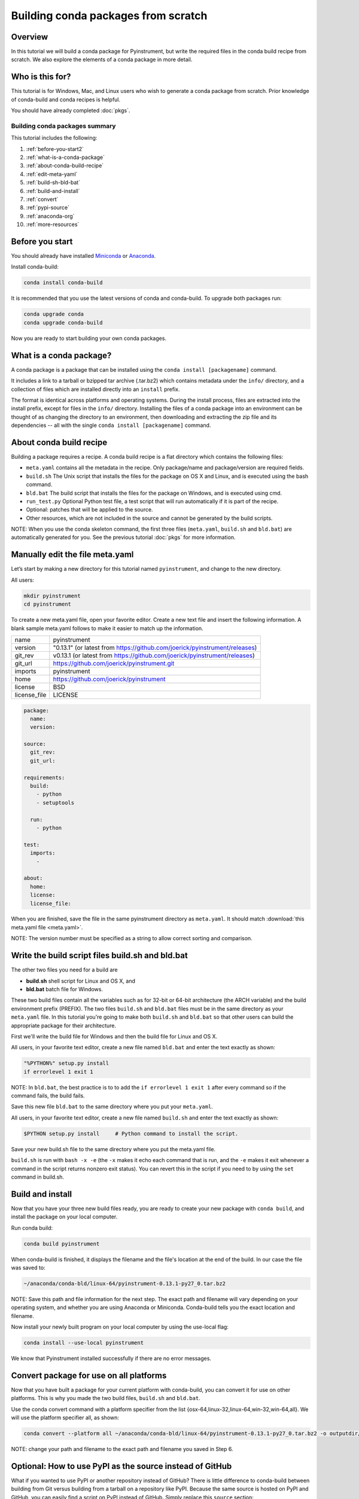 ====================================
Building conda packages from scratch
====================================

Overview
--------

In this tutorial we will build a conda package for Pyinstrument, but write the required
files in the conda build recipe from scratch. We also explore the elements of a conda
package in more detail.

Who is this for?
----------------

This tutorial is for Windows, Mac, and Linux users who wish to generate a conda package from scratch.
Prior knowledge of conda-build and conda recipes is helpful.

You should have already completed :doc:`pkgs`.

Building conda packages summary
~~~~~~~~~~~~~~~~~~~~~~~~~~~~~~~

This tutorial includes the following:

#. :ref:`before-you-start2`
#. :ref:`what-is-a-conda-package`
#. :ref:`about-conda-build-recipe`
#. :ref:`edit-meta-yaml`
#. :ref:`build-sh-bld-bat`
#. :ref:`build-and-install`
#. :ref:`convert`
#. :ref:`pypi-source`
#. :ref:`anaconda-org`
#. :ref:`more-resources`


.. _before-you-start2:

Before you start
----------------

You should already have installed Miniconda_ or Anaconda_.

.. _Miniconda: https://conda.io/docs/install/quick.html
.. _Anaconda: https://docs.continuum.io/anaconda/install

Install conda-build:

.. code-block:: bash

    conda install conda-build

It is recommended that you use the latest versions of conda and conda-build. To upgrade both packages run:

.. code-block:: bash

    conda upgrade conda
    conda upgrade conda-build

Now you are ready to start building your own conda packages.

.. _what-is-a-conda-package:

What is a conda package?
------------------------

A conda package is a package that can be installed using the ``conda install [packagename]`` command.

It includes a link to a tarball or bzipped tar archive (.tar.bz2) which contains metadata under the
``info/`` directory, and a collection of files which are installed directly into an ``install`` prefix.

The format is identical across platforms and operating systems.  During the install process,
files are extracted into the install prefix, except for files in the ``info/``
directory. Installing the files of a conda package into an environment can be thought of as changing the
directory to an environment, then downloading and extracting the zip file and its dependencies -- all with
the single ``conda install [packagename]`` command.

.. _about-conda-build-recipe:

About conda build recipe
------------------------

Building a package requires a recipe. A conda build recipe is a flat directory which contains the following files:

* ``meta.yaml`` contains all the metadata in the recipe. Only package/name and package/version are required fields.

* ``build.sh``  The Unix script that installs the files for the package on OS X and Linux, and is executed using the bash command.

* ``bld.bat``  The build script that installs the files for the package on Windows, and is executed using cmd.

* ``run_test.py`` Optional Python test file, a test script that will run automatically if it is part of the recipe.

* Optional: patches that will be applied to the source.

* Other resources, which are not included in the source and cannot be generated by the build scripts.

NOTE: When you use the conda skeleton command, the first three files (``meta.yaml``, ``build.sh`` and ``bld.bat``)
are automatically generated for you. See the previous tutorial :doc:`pkgs` for
more information.

.. _edit-meta-yaml:

Manually edit the file meta.yaml
--------------------------------
Let’s start by making a new directory for this tutorial named ``pyinstrument``, and change to the new directory.

All users:

.. code-block:: bash

  mkdir pyinstrument
  cd pyinstrument

To create a new meta.yaml file, open your favorite editor. Create a new text file and insert the following
information. A blank sample meta.yaml follows to make it easier to match up the information.

+--------------+---------------------------------------------------------------------------+
| name         | pyinstrument                                                              |
+--------------+---------------------------------------------------------------------------+
| version      | "0.13.1" (or latest from https://github.com/joerick/pyinstrument/releases)|
+--------------+---------------------------------------------------------------------------+
| git_rev      | v0.13.1 (or latest from https://github.com/joerick/pyinstrument/releases) |
+--------------+---------------------------------------------------------------------------+
| git_url      | https://github.com/joerick/pyinstrument.git                               |
+--------------+---------------------------------------------------------------------------+
| imports      | pyinstrument                                                              |
+--------------+---------------------------------------------------------------------------+
| home         | https://github.com/joerick/pyinstrument                                   |
+--------------+---------------------------------------------------------------------------+
| license      | BSD                                                                       |
+--------------+---------------------------------------------------------------------------+
| license_file | LICENSE                                                                   |
+--------------+---------------------------------------------------------------------------+

.. code-block:: yaml

  package:
    name:
    version:

  source:
    git_rev:
    git_url:

  requirements:
    build:
      - python
      - setuptools

    run:
      - python

  test:
    imports:
      -

  about:
    home:
    license:
    license_file:

When you are finished, save the file in the same pyinstrument directory as ``meta.yaml``. It should
match :download:`this meta.yaml file <meta.yaml>`.

NOTE: The version number must be specified as a string to allow correct sorting and comparison.


.. _build-sh-bld-bat:

Write the build script files build.sh and bld.bat
-------------------------------------------------

The other two files you need for a build are

* **build.sh** shell script for Linux and OS X, and
* **bld.bat** batch file for Windows.

These two build files contain all the variables such as for 32-bit or 64-bit architecture (the ARCH
variable) and the build environment prefix (PREFIX). The two files ``build.sh`` and ``bld.bat`` files must be
in the same directory as your ``meta.yaml`` file. In this tutorial you're going to make both ``build.sh`` and
``bld.bat`` so that other users can build the appropriate package for their architecture.

First we'll write the build file for Windows and then the build file for Linux and OS X.

All users, in your favorite text editor, create a new file named ``bld.bat`` and enter the text exactly as shown:

.. code-block:: bash

    "%PYTHON%" setup.py install
    if errorlevel 1 exit 1


NOTE: In ``bld.bat``, the best practice is to to add the ``if errorlevel 1 exit 1`` after every command
so if the command fails, the build fails.

Save this new file ``bld.bat`` to the same directory where you put your ``meta.yaml``.

All users, in your favorite text editor, create a new file named ``build.sh``
and enter the text exactly as shown:

.. code-block:: bash

    $PYTHON setup.py install     # Python command to install the script.

Save your new build.sh file to the same directory where you put the meta.yaml file.

``build.sh`` is run with ``bash -x -e`` (the ``-x`` makes it echo each command that is run, and the ``-e``
makes it exit whenever a command in the script returns nonzero exit status). You can revert this in the
script if you need to by using the ``set`` command in build.sh.


.. _build-and-install:

Build and install
-----------------

Now that you have your three new build files ready, you are ready to create your new package with
``conda build``, and install the package on your local computer.

Run conda build:

.. code-block:: bash

    conda build pyinstrument

When conda-build is finished, it displays the filename and the file's location at the end of the build.
In our case the file was saved to:

.. code-block:: bash

    ~/anaconda/conda-bld/linux-64/pyinstrument-0.13.1-py27_0.tar.bz2

NOTE: Save this path and file information for the next step. The exact path and filename will vary depending
on your operating system, and whether you are using Anaconda or Miniconda. Conda-build tells you the exact
location and filename.

Now install your newly built program on your local computer by using the use-local flag:

.. code-block:: bash

    conda install --use-local pyinstrument

We know that Pyinstrument installed successfully if there are no error messages.

.. _convert:

Convert package for use on all platforms
----------------------------------------

Now that you have built a package for your current platform with conda-build, you can convert it for use on
other platforms. This is why you made the two build files, ``build.sh`` and ``bld.bat``.

Use the conda convert command with a platform specifier from the list
{osx-64,linux-32,linux-64,win-32,win-64,all}. We will use the platform specifier all, as shown:

.. code-block:: bash

    conda convert --platform all ~/anaconda/conda-bld/linux-64/pyinstrument-0.13.1-py27_0.tar.bz2 -o outputdir/

NOTE: change your path and filename to the exact path and filename you saved in Step 6.

.. _pypi-source:

Optional: How to use PyPI as the source instead of GitHub
---------------------------------------------------------

What if you wanted to use PyPI or another repository instead of GitHub? There is little difference to conda-build
between building from Git versus building from a tarball on a repository like PyPI. Because the same source
is hosted on PyPI and GitHub, you can easily find a script on  PyPI instead of GitHub. Simply replace this
``source`` section:

.. code-block:: bash

   git_rev: v0.13.1
   git_url: https://github.com/joerick/pyinstrument.git

With the following:

.. code-block:: bash

    fn: pyinstrument-0.13.1.tar.gz
    md5: e347036acc50720c0903dc2221b2605d
    url: https://pypi.python.org/packages/source/p/pyinstrument/pyinstrument-0.13.1.tar.gz

NOTE: The md5 is found on the `PyPI Pyinstrument page <https://pypi.python.org/pypi/pyinstrument>`_.


.. _anaconda-org:

Optional: Upload new packages to Anaconda.org
---------------------------------------------

After converting your files for use on other platforms, you may choose to upload your files to Anaconda.org, formerly known as binstar.org.
It only takes a minute to do if you have a free Anaconda.org account.

If you haven’t already, open a free Anaconda.org account and record your new username and password.

Next, in your terminal window, run ``conda install anaconda-client`` and enter your new Anaconda.org username and password.

Again in your terminal window, log into your Anaconda.org account with the command:

.. code-block:: bash

    anaconda login

And upload your package to Anaconda.org:

.. code-block:: bash

    anaconda upload ~/miniconda/conda-bld/linux-64/pyinstrument-0.12-py27_0.tar.bz

NOTE: Change your path and filename to the exact path and filename you saved in Step 6.

TIP: To save time, you can set conda to always automatically upload a successful build to Anaconda.org
with the command: ``conda config --set anaconda_upload yes``

.. _more-resources:

More resources
--------------
See more information about all the possible values that can go in the meta.yaml file on the
:doc:`../build`  page.


:doc:`../commands`
